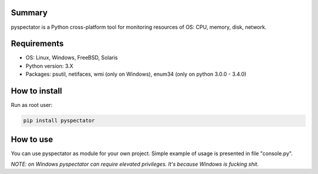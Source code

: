 ===========
Summary
===========

pyspectator is a Python cross-platform tool for monitoring resources of OS: CPU, memory, disk, network.

===========
Requirements
===========

- OS: Linux, Windows, FreeBSD, Solaris
- Python version: 3.X
- Packages: psutil, netifaces, wmi (only on Windows), enum34 (only on python 3.0.0 - 3.4.0)

===========
How to install
===========

Run as root user:

.. code-block:: bash

    pip install pyspectator


===========
How to use
===========

You can use pyspectator as module for your own project. Simple example of usage is presented in file "console.py".

*NOTE: on Windows pyspectator can require elevated privileges. It's because Windows is fucking shit.*
